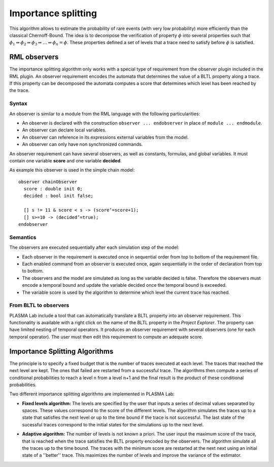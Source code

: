 Importance splitting
====================

This algorithm allows to estimate the probability of rare events (with very low probability)
more efficiently than the classical Chernoff-Bound. The idea is to decompose the verification
of property :math:`\phi` into several properties such that :math:`\phi_1 \Rightarrow \phi_2 \Rightarrow \phi_3 \Rightarrow \dots \Rightarrow \phi_n=\phi`.
These properties defined a set of levels that a trace need to satisfy before :math:`\phi`  is satisfied.

RML observers
^^^^^^^^^^^^^

The importance splitting algorithm only works with a special type of requirement from the observer plugin included in the RML plugin.
An observer requirement encodes the automata that determines the value of a BLTL property along a trace.
If this property can be decomposed the automata computes a score that determines which level has been reached by the trace.

Syntax
******

An observer is similar to a module from the RML language with the following particularities:

- An observer is declared with the construction ``observer ... endobserver`` in place of ``module ... endmodule``.
- An observer can declare local variables.
- An observer can reference in its expressions external variables from the model.
- An observer can only have non synchronized commands.

An observer requirement can have several observers, as well as constants, formulas, and global variables.
It must contain one variable **score** and one variable **decided**.

As example this observer is used in the simple chain model::

  observer chainObserver
    score : double init 0;
    decided : bool init false;
    
    [] s != 11 & score < s -> (score’=score+1);
    [] s>=10 -> (decided’=true);
  endobserver

Semantics
*********

The observers are executed sequentially after each simulation step of the model:

- Each observer in the requirement is executed once in sequential order from top to bottom of the requirement file.
- Each enabled command from an observer is executed once, again sequentially in the order of declaration from top to bottom.
- The observers and the model are simulated as long as the variable decided is false. Therefore the observers must encode a temporal bound and update the variable decided once the temporal bound is exceeded.
- The variable score is used by the algorithm to determine which level the current trace has reached.

From BLTL to observers
**********************

PLASMA Lab include a tool that can automatically translate a BLTL property into an observer requirement.
This functionality is available with a right click on the name of the BLTL property in the *Project Explorer*.
The property can have limited nesting of temporal operators. It produces an observer requirement with several observers
(one for each temporal operator). The user must then edit this requirement to compute an adequate score.

Importance Splitting Algorithms
^^^^^^^^^^^^^^^^^^^^^^^^^^^^^^^

The principle is to specify a fixed budget that is the number of traces executed at each level. 
The traces that reached the next level are kept. The ones that failed are restarted from a successful trace.
The algorithms then compute a series of conditional probabilities to reach a level n from a level n+1
and the final result is the product of these conditional probabilities.

Two different importance splitting algorithms are implemented in PLASMA Lab:

- **Fixed levels algorithm:** The levels are specified by the user that inputs a series of decimal values separated by spaces. These values correspond to the score of the different levels. The algorithm simulates the traces up to a state that satisfies the next level or up to the time bound if the trace is not successful. The last state of the sucessful traces correspond to the initial states for the simulations up to the next level.

.. image:: ../images/algo_importance_splitting_fixed.png

- **Adaptive algorithm:** The number of levels is not known a priori. The user input the maximum score of the trace, that is reached when the trace satisfies the BLTL property encoded by the observers. The algorithm simulate all the traces up to the time bound. The traces with the minimum score are restarted at the next next using an initial state of a ''better'' trace. This maximizes the number of levels and improve the variance of the estimator.

.. image:: ../images/algo_importance_splitting_adaptive.png


